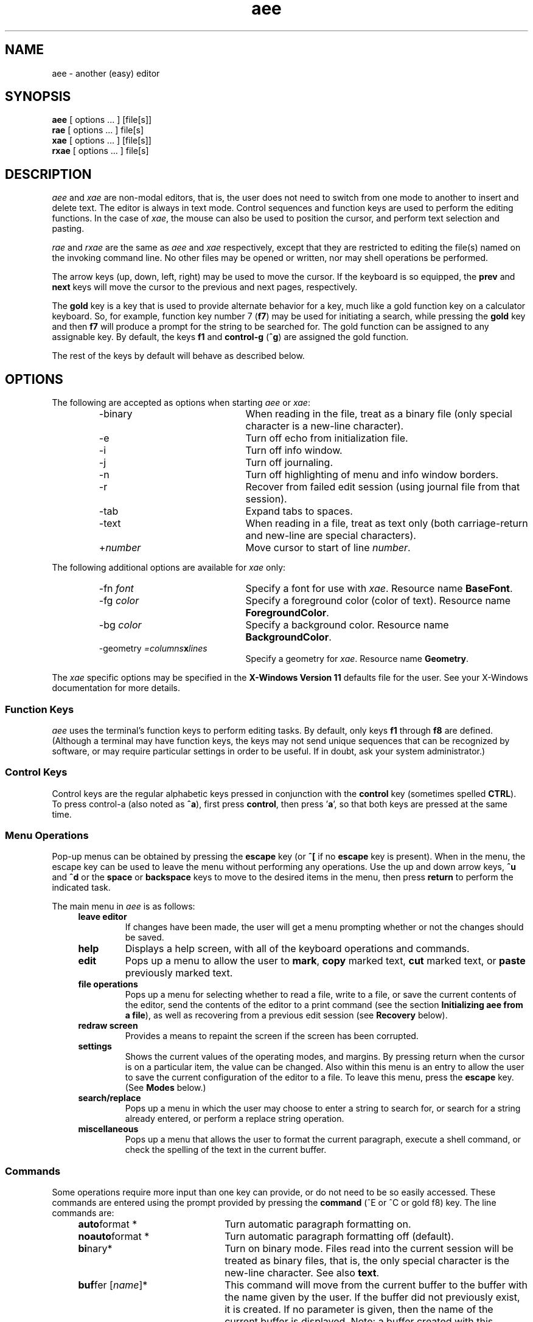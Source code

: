 .\"
.\" Reference page for aee, rae, and xae.
.\"
.\" Format this page with one of the following commands:
.\"
.\"	tbl aee.1 | nroff -man 
.\" or
.\"	tbl aee.1 | troff -man
.\"
.\"  Copyright (c) 1991, 1992, 1994, 1995, 1996, 1997, 1998, 1999, 2002 Hugh Mahon.
.\"
.TH aee 1 "" "" "" ""
.SH NAME
aee - another (easy) editor
.SH SYNOPSIS
.B aee 
[ options ... ] [file[s]]
.br
.B rae
[ options ... ] file[s]
.br
.B xae 
[ options ... ] [file[s]]
.br
.B rxae
[ options ... ] file[s]
.sp
.SH DESCRIPTION
.PP
\fIaee\fR and \fIxae\fR are non-modal editors, that is, the user does not need 
to switch from one mode to another to insert and delete text.  The editor is 
always in text mode.  Control sequences and function keys are used to perform 
the editing functions.  In the case of \fIxae\fR, the mouse can also be used 
to position the cursor, and perform text selection and pasting.
.PP
\fIrae\fR and \fIrxae\fR are the same as \fIaee\fR and \fIxae\fR 
respectively, except that they are restricted to editing 
the file(s) named on the invoking command line.  No other files may be opened 
or written, nor may shell operations be performed.
.PP
The arrow keys (up, down, left, right) may be used to move the cursor.  If 
the keyboard is so equipped, the \fBprev\fR and \fBnext\fR keys will move 
the cursor to the previous and next pages, respectively.
.PP
The \fBgold\fR key is a key that is used to provide alternate behavior for 
a key, much like a gold function key on a calculator keyboard.  So, for 
example, function key number 7 (\fBf7\fR) may be used for initiating a 
search, while pressing the \fBgold\fR key and then \fBf7\fR will produce 
a prompt for the string to be searched for.  The gold function can be 
assigned to any assignable key.  By default, the keys \fBf1\fR and 
\fBcontrol-g\fR (\fB^g\fR) are assigned the gold function.
.PP
The rest of the keys by default will behave as described below.
.\"
.\"
.\"
.SH OPTIONS
The following are accepted as options when starting \fIaee\fR or \fIxae\fR:
.RS
.IP -binary 22
When reading in the file, treat as a binary file (only special character is 
a new-line character).
.IP -e 22
Turn off echo from initialization file.
.IP -i 22
Turn off info window.
.IP -j 22
Turn off journaling.
.IP -n 22
Turn off highlighting of menu and info window borders.
.IP -r 22
Recover from failed edit session (using journal file from that session).
.IP -tab 22
Expand tabs to spaces.
.IP -text 22
When reading in a file, treat as text only (both carriage-return and new-line 
are special characters).
.IP +\fInumber\fR 22
Move cursor to start of line \fInumber\fR.
.RE
.sp
The following additional options are available for \fIxae\fR only:
.RS
.IP "-fn \fIfont\fR" 22
Specify a font for use with \fIxae\fR.  Resource name \fBBaseFont\fR.
.IP "-fg \fIcolor\fR" 22
Specify a foreground color (color of text).  Resource name 
\fBForegroundColor\fR.
.IP "-bg \fIcolor\fR" 22
Specify a background color.  Resource name \fBBackgroundColor\fR.
.IP "-geometry \fI=columns\fBx\fIlines\fR"
Specify a geometry for \fIxae\fR.  Resource name \fBGeometry\fR.
.RE
.PP
The \fIxae\fR specific options may be specified in the \fBX-Windows 
Version 11\fR defaults file for the user.  See your X-Windows 
documentation for more details.
.\"
.\"
.\"
.SS Function Keys
.PP
\fIaee\fR uses the terminal's function keys to perform editing tasks.  By 
default, only keys \fBf1\fR through \fBf8\fR are defined.  (Although a 
terminal may have function keys, the keys may not send unique sequences 
that can be recognized by software, or may require particular settings in 
order to be useful.  If in doubt, ask your system administrator.)
.sp 1
.TS
center;
l l l.
KEY NAME	NORMAL FUNCTION	GOLD FUNCTION

F1	GOLD	GOLD
F2	undel character	undel line
F3	delete word	undel word
F4	advance word	begin of line
F5	search	search prompt
F6	mark	copy
F7	cut	paste
F8	advance line	command
.TE
.\"
.\"	Control keys
.\"
.SS Control Keys
.PP
Control keys are the regular alphabetic keys pressed in conjunction with 
the \fBcontrol\fR key (sometimes spelled \fBCTRL\fR).  To press control-a 
(also noted as \fB^a\fR), first press \fBcontrol\fR, then press '\fBa\fR', so 
that both keys are pressed at the same time.
.RS 4
.TS
center;
l l l.
KEY NAME	NORMAL FUNCTION	GOLD FUNCTION

Control A	ascii code	match
Control B	bottom of text	append
Control C	copy	clear to eol
Control D	begin of line	prefix
Control E	command
Control F	search	search prompt
Control G	GOLD	GOLD
Control H	backspace
Control J	carriage-return
Control K	delete character	undelete char
Control L	delete line	undelete line
Control M	carriage-return
Control N	next page	next buffer
Control O	end of line
Control P	prev page	prev buffer
Control R	redraw screen	reverse
Control T	top of text
Control U	mark
Control V	paste	forward search
Control W	delete word	undelete word
Control X	cut	format
Control Y	advance word	prev word
Control Z	replace	replace prompt
Control [ (Escape)	menu	
.TE
.RE
.\"
.\"	Menu operations
.\"
.SS Menu Operations
.PP
Pop-up menus can be obtained by pressing the 
.B escape 
key (or 
.B ^[ 
if no 
.B escape 
key is present).  When in the menu, the escape key can be 
used to leave the menu without performing any operations.  Use the up and 
down arrow keys, 
.B ^u
and 
.B ^d 
or the 
.B space
or 
.B backspace
keys to move to the desired items in the menu, then press 
.B return 
to perform the indicated task.
.PP
The main menu in \fIaee\fR is as follows:
.RS 4
.IP "\fBleave editor\fR" 
If changes have been made, the user will get a menu prompting whether or 
not the changes should be saved.
.IP "\fBhelp\fR"
Displays a help screen, with all of the keyboard operations and commands.
.IP "\fBedit\fR"
Pops up a menu to allow the user to \fBmark\fR, \fBcopy\fR marked text, 
\fBcut\fR marked text, or \fBpaste\fR previously marked text.
.IP "\fBfile operations\fR"
Pops up a menu for selecting whether to read a file, write to a file, or 
save the current contents of the editor, send the contents of 
the editor to a print command (see the section \fBInitializing aee from a 
file\fR), as well as recovering from a previous edit session (see 
\fBRecovery\fR below).
.IP "\fBredraw screen\fR"
Provides a means to repaint the screen if the screen has been corrupted.
.IP "\fBsettings\fR"
Shows the current values of the operating modes, and margins.  By 
pressing return when the cursor is on a particular item, the value can be 
changed.  Also within this menu is an entry to allow the user to save the 
current configuration of the editor to a file.  
To leave this menu, press the \fBescape\fR key.  (See \fBModes\fR 
below.)
.IP "\fBsearch/replace\fR"
.br
Pops up a menu in which the user may choose to enter a string to search 
for, or search for a string already entered, or perform a replace string 
operation.
.IP "\fBmiscellaneous\fR"
Pops up a menu that allows the user to format the current paragraph, 
execute a shell command, or check the spelling of the text in the current 
buffer.
.RE
.\"
.\"
.\"
.SS Commands
.PP
Some operations require more input than one key can provide, or do not
need to be so easily accessed.  These commands are entered using the prompt 
provided by pressing the \fBcommand\fR (^E or ^C or gold f8) key.  The line 
commands are:
.sp
.RS 4
.IP "\fBauto\fRformat * " 22
Turn automatic paragraph formatting on.
.IP "\fBnoauto\fRformat *" 22
Turn automatic paragraph formatting off (default).
.IP \fBbi\fRnary* 22
Turn on binary mode.  Files read into the current session will be 
treated as binary files, that is, the only special character is the 
new-line character.  See also \fBtext\fR.
.IP "\fBbuf\fRfer [\fIname\fR]*" 22
This command will move from the current buffer to the 
buffer with the name given by the user.  If the 
buffer did not previously exist, it is created.
If no parameter is given, then the name of the 
current buffer is displayed.  Note: a buffer created with this command 
is not associated with a file, nor is it journalled.
.IP "\fBca\fRse*\(dd" 22
Specifies that the case of each letter is to be
taken into account in the search operation.
.IP "\fBnoca\fRse*\(dd" 22
Specifies that there is no distinction between 
upper and lower case during search and replace operations (default).
.IP "\fBcd\fR \fIdirectory\fR" 22
Change directory
.IP \fBch\fRaracter 22
Displays the ascii code of the character the cursor is on.
.IP "\fBdef\fRine [gold] \fIkey string\fR*" 22
Assigns all of the string 
following the key definition to the key 
specified by the user.  The commands allowed 
in the string are described in the SYMBOLS 
section.
.IP \fBdel\fRete 22
Deletes the current buffer (the initial buffer 
may not be deleted).
.IP \fBdiff\fR 22
Execute the \fIdiff\fR command comparing the contents of the edit buffer 
with the associated file and place the results in a separate buffer.
.IP "\fBecho\fR \fIstring\fR \(dg" 22
Echoes the string to the terminal during startup of \fIaee\fR.
.IP "\fBed\fRit \fIfilename\fR" 22
Edit another file.  A new buffer will be created in which the named 
file can be edited.  If no file is specified, a temporary buffer name is 
created for use within \fIaee\fR.  If journalling is on for the initial 
file being edited, journalling will occur for the new edit buffer as 
well.
.IP ee_mode*
Have \fIaee\fR's main menu look more like \fIee\fR's main menu.
.IP \fBei\fRght* 22
If your terminal has an eight bit character set,
then use this command to cause \fIaee\fR to send the 
eight bit value to your terminal.  The default 
condition is to display the eight bit character
as the decimal value of the character between 
angle brackets.
.IP \fBnoei\fRght* 22
If your terminal does not have an eight 
bit character set, use this command to cause \fIaee\fR 
to display eight bit characters as the decimal 
value of the character between angle brackets 
(251 is displayed as <251>).  This is the default 
condition.
.IP "\fBexi\fRt[!]\(dd" 22
Exit the current edit session writing out the main buffer to the 
file name used in entering the editor.  The optional exclamation mark allows
you to leave without editing the rest of the files in the list of files
specified when the edit session was invoked.
.IP "\fBexp\fRand*\(dd" 22
Causes spaces to be inserted when the tab key is pressed.  Spaces fill to the 
next tab stop.
.IP "\fBnoex\fRpand*\(dd" 22
Tabs are \fInot\fR replaced with spaces (default).
.IP \fBfil\fRe 22
Display the name of the file being edited.
.IP "\fBhelp\fR\(dd" 22
Provides the user with information about using 
the editor while in the editor.
.IP "\fBheight\fR\ [\fInumber\fR] *" 22
Set the height (number of lines) displayed in the info window.  If no number 
is specified, the current value is displayed.
.IP "\fBhelpfile\fR\(dg" 22
The location and name of the file containing help information.
.IP "\fBind\fRent*\(dd" 22
When creating a new line by pressing the carriage return, the new line will
have the same indentation (number of spaces and tabs) as the previous line.
.IP "\fBnoind\fRent*\(dd" 22
Turns off the indent mode (default).
.IP "\fBinfo\fR *" 22
Turn info window on (default).
.IP "\fBnoinfo\fR *" 22
Turn info window off.
.IP \fBjournal\fR 22
Displays the journal file associated with the current edit session buffer.
.IP \fBjournaldir\fR 22
Specifies the path to the directory where journal files are to be created.
.IP \fBjustify\fR 22
Justify the right side of the text when using the \fBformat\fR function to 
format a paragraph.
.IP \fBnojustify\fR 22
Turn off right justification of a paragraph (default).
.IP \fBli\fRne 22
Displays the current line number.
.IP "\fBlit\fReral*\(dd" 22
Causes characters in search string to be matched one-to-one with characters
in the text.
.IP "\fBnolit\fReral*\(dd" 22
Allows metacharacters in the search string (default).
.IP "\fBmarg\fRins *\(dd" 22
Causes left and right margins to be observed (set using \fBleftmargin\fR 
and \fBrightmargin\fR).
.IP "\fBnomarg\fRins *\(dd" 22
Allows lines to be any length (disregards the margin settings).
.IP "\fBleft\fRmargin [\fInumber\fR] *" 22
Set the left margin to \fInumber\fR.  If no number is specified, then the 
current value is displayed.
.IP "\fBright\fRmargin [\fInumber\fR] *" 22
Set the right margin to \fInumber\fR (\fBnowrap\fR must be set for margin 
setting to be observed).  If no number is specified, then the 
current value is displayed.
.IP "\fBover\fRstrike*\(dd" 22
Causes characters to overstrike or replace existing characters instead of 
inserting.
.IP "\fBnoover\fRstrike*\(dd" 22
Causes characters to be inserted into line at current cursor position without
replacing existing characters (default).
.IP \fBprint\fR 22
Sends the contents of the current buffer to the printer.  The command that is 
used can be specified in the \fIinit.ae\fR file, see section \fBInitializing 
aee From A File\fR.
.IP "\fBprintcommand\fR \(dg"
Allows the setting of the print command (default: "lp").
.IP \fBpwd\fR 22
Display the current directory.
.IP "\fBquit\fR[!]\(dd" 22
Quit the current edit session without writing a file.  The optional exclamation
mark has the same meaning as for the \fBexit\fR command.
.IP "\fBread\fR \fIfile\fR" 22
Read a file into the current buffer after 
the cursor.
.IP \fBreseq\fRuence 22
Renumber the lines.
.IP \fBsave\fR 22
Save the contents of the main buffer to the file being edited.
.IP "\fBsho\fRw [gold] \fIkey\fR" 22
Displays the function(s) assigned to the specified key.
.IP "\fBstatus\fR*\(dd" 22
A status line is displayed on the bottom line of the screen.
.IP \fBnostat\fRus*\(dd" 22
Turns off the status line (default).
.IP "\fBsp\fRacing \fInumber\fR *" 22
Tabs will be spaced every \fInumber\fR spaces, unless other tabs are set 
using the \fBtabs\fR command.
.IP "\fBtabs\fR [\fIstops ...\fR] *" 22
Sets tabs to \fIstops\fR.  After the last user defined tab stop, tabs 
are the normal sequence of every eight columns, or as set using 
the \fBstops\fR command.  The first column is 0.
.IP "\fBunta\fRbs \fIstops ...\fR *" 22
Removes the specified tab stops.
.IP \fBte\fRxt* 22
Turns text mode (default) .  Files read in while in text mode are checked 
whether they are UNIX files or Windows files.  If carriage return 
characters are found immediately prededing a new-line character, the 
editor treats the file as a DOS file and discards the carriage-returns 
on read, and carriage-returns are inserted on file write.  The menu may 
be used to toggle between DOS file mode and UNIX file mode.  See also 
\fBbinary\fR.
.IP "\fBwind\fRows*\(dd" 22
This command specifies whether or not buffers 
are displayed on the screen simultaneously.  If \fBwindows\fR (default) is 
specified, then buffers exist on the screen together.
.IP "\fBnowind\fRows*\(dd" 22
This command specifies that there is only one buffer on the 
screen at a time.
.IP "\fBwrite\fR \fIfile\fR" 22
Write the current buffer out to the specified file.
.IP 0123456789 22
Enter a number to go to the line corresponding to that number.
.IP "\fB+\fR or \fB-\fR \fInumber\fR \(dd" 22
Moves forward or back the number of lines specified.
.IP "[<\fIinbuff\fR] [>\fIoutbuff\fR ] \fB!\fRcommand" 22
Execute the command following the exclamation mark in the UNIX shell.  The 
shell used is the one specified in the shell variable \fBSHELL\fR in 
the user's environment, or \fB/bin/sh\fR if \fBSHELL\fR is not defined.  You 
may send data from the buffer \fIoutbuff\fR (or the current buffer if 
\fIoutbuff\fR is not specified) out to the shell by using the right angle 
bracket (>).  You may read into \fIinbuff\fR (or the current buffer if 
\fIinbuff\fR is not specified) by using the left angle bracket (<) as shown.  
The data read in from the
command will be placed after the current cursor location in the buffer
.ad b
.fi
.sp
\s-4* may be used in init file, see section \fBInitializing aee From A File\fR
.br
\(dg only used in initialization file
.br
\(dd may also be assigned to a key using the \fBdefine\fR command
\s+1
.sp
.RE
.\"
.\"
.\"
.SS Search and Replace
.PP
\fIaee\fR's search facility provides several abilities.  The user may 
choose for the search to be case sensitive, or ignore the case (upper or 
lower) of a character (\fBnocase\fR is the default).  The user may also 
choose \fBliteral\fR, or \fBnoliteral\fR (the default) modes for the 
search facility.  The \fBliteral\fR mode interprets the search string 
literally, \fBnoliteral\fR means that some characters (called 
\fRmetacharacters\fR) have special meaning, as described below:
.sp
.KS
.TS
center;
l l.
symbol	meaning

^	beginning of line
$	end of line
\\\\x	interpret 'x' literally
[abc]	T{
match a single character in the text 
to one in brackets
T}
[a-z]	T{
match a single character in the text 
to one in range a-z
T}
[^abc]	T{
match a single character in the text 
that is not within the brackets 
after '^' ('^' means 'not')
T}
*	T{
match any sequence of characters, 
useful in middle of string with 
known beginning and end, but 
variable middle
T}
\.	match any single character
.TE
.KE
.sp
.PP
The carat (^) within the square brackets ([]) means that the search will match
any characters \fInot\fR within the brackets.  The carat \fImust\fR be the 
first character after the opening bracket.
.PP
The asterisk (*) may be useful when searching for a string to which you know
the beginning and end, but not what characters (if any) or how many may be
in the middle.  The first character after the asterisk should not be a
metacharacter (a character with special meaning).
.PP
The replace facility uses the same modes as the search facility.  The 
prompt for the replace operation shows the syntax for the input:
.sp 2
.RS 4
/string1/string2/
.RE
.sp 2
where the slash ('/') may be replaced by any character that is not in the 
search or replacement string, and "string1" is to be replaced by 
"string2".  When in \fBnoliteral\fR mode, the search string may be placed 
in the replacement string by using the ampersand ('&'), like so:
.sp 2
.RS 4
/old/abc&123/
.RE
.sp 2
Where "old" will be inserted between "abc" and "123".
.\"
.\"
.\"
.SS Recovery
.PP
If for some reason an edit session is interrupted, it is possible to 
recover the work done in the session.  This is accomplished via the 
information stored in the journal file, which is a record of the 
changes made to the text in the buffer 
while in the editor.  To recover a session in which a 
file named \fIfoo\fR was being edited, use the command:
.sp
.nf
.na
.RS
aee -r \fIfoo\fR
.RE
.ad b
.fi
.PP
This is only possible if the \fB-j\fR option was not used, since the 
\fB-j\fR option turns journaling off.
.PP
It is also possible to start \fIaee\fR with no arguments, and then to browse 
the journal files.  This is accomplished through the menus.  To perform this 
task, bring up the menu by pressing the \fBEsc\fR key, select \fIfile 
operations\fR, then select \fIrecover from journal\fR.  You should then be 
presented with a list of files to recover.
.\"
.\"
.\"
.SS Key Definitions
.PP 
The function keys and control sequences (alphabetic keys pressed with 
the control key) may be defined by the user to perform any of the functions
described below.  
.PP
The user may assign more than one function to each key, as 
long as each one is separated by one or more spaces.  The following describes 
the functions of the keys and how the user may redefine the keyboard during 
the edit session on the command line.  The same syntax is used in 
the \fIinitialization file\fR.
.PP
Note that the '^' is typed by the user in the following examples, and 
is \fBnot\fR generated by pressing the control key and letter, and that f2 is 
entered by typing an 'f' and then a '2'.
.sp
Examples:
.br
.na
.nf
.sp
.RS
	\fBdefine ^b dl\fR
.RE
.ad b
.fi
.sp
will define the key control b to have the function delete line.
.sp
.na
.nf
.RS
	\fBdefine gold ^b udl\fR
.RE
.sp
.ad b
.fi
assigns the function undelete line to GOLD control b.
.sp
.nf
.na
.RS
	\fBdefine f2 /this is an inserted string/ cr\fR
.RE
.fi
.ad b
.sp
will cause the string between the delimiters (/) to be 
inserted followed by a carriage-return whenever the 
function key f2 is pressed.
.PP
If you wish to have a key that deletes to the end of line without appending
the next line to the end, you may make the following key definition:
.sp
.nf
.na
.RS
	\fBdefine f3 dl cr left\fR
.RE
.sp
.fi
.ad b
This set of functions will delete to the end of line and append the next to the
end of the line, then insert a line at the cursor, and then move the cursor 
back to the end of the previous line, the position where you started.  This may
of course be assigned to any valid key.
.sp
.\"
.\"
.\"
.SS Symbols
.PP
The following symbols, as well as the commands noted by (\(dd) in the list 
of commands may be assigned to keys using the \fBdefine\fR command.
.sp
.RS 4
.TS
l l.
Symbol	Description
_
menu	pop up menu
dl	delete line
dc	delete character
dw	delete word
und	T{
undelete last thing deleted, keeps last 128 things deleted
T}
udl	undelete line
udc	undelete character
udw	undelete word
eol	end of line
bol	begin of line
bot	begin of text
eot	end of text
np	next page
pp	previous page
nb	next buffer
pb	previous buffer
gold	gold
il	insert line
psrch	search prompt
srch	search
prp	replace prompt
rp	replace 
fwd	forward (search forward of cursor)
rev	reverse (search before cursor)
al	advance line
aw	advance word
pw	previous word
format	format paragraph
mark	mark text
prefix	T{
mark text and place \fIbefore\fR existing text in paste buffer
T}
append	T{
mark text and place \fIafter\fR existing text in paste buffer
T}
cut	cut marked text
copy 	copy marked text
pst	paste previously cut or copied text
unmark	T{
unmark text, doesn't affect previous paste buffer contents
T}
ac	ascii character
mc	match (), {}, [], or <>
cmd	command
up	up arrow
down	down arrow
left	left arrow
right	right arrow
rd	redraw screen
bck	backspace
cr	carriage return
/,.	T{
the first non-alpha character will act as 
a separator to allow for single line text 
insertion, the second occurrence of the same 
character will end the insertion
T}
.TE
.RE
.\"
.\"
.\"
.SS Initializing aee From A File
.PP 
\fIaee\fR checks for a file named \fIinit.ae\fR in \fI/usr/share/aee\fR, 
.I .init.ae 
in the user's home directory, then for \fI.init.ae\fR in the 
current directory.  (This file may be created manually or by using the 
menu entry '\fIsave editor config\fR' in the 'settings' menu.)  
If the file exists, it is read 
and initializes \fIaee\fR to the parameters as defined in the file.  By having 
initialization files in multiple places, the user may specify settings for 
global use, and then supplement these with customization for the local 
directory.  The 
parameters allowed in the \fIinit.ae\fR file are key definitions, turning off 
windowing, case sensitivity, literal searching, eight bit characters, as 
well as the ability to echo strings to the terminal (see the \fBCommands\fR 
section for the commands allowed in the initialization file).  An example 
follows:
.nf
.na
.sp
.RS
	define ^z rp
	define gold ^z prp
	define f3 und
	define f4 unmark
	define k0 srch
	define gold k0 psrch
	case
	printcommand lp -dlaser
	echo \\033&jB
.RE
.sp
.fi
.ad b
The above example assigns the command \fBreplace\fR to control-z, and 
\fBreplace prompt\fR to gold control-z, as well as setting \fIaee\fR to be 
sensitive to the case of characters during search and replacement 
operations.  It also defines the function keys \fBf3\fR and \fBf4\fR to be 
\fBundelete\fR and \fBunmark\fR respectively.  The \fBprint\fR command will 
send its output to the device 'laser' through the \s-1UNIX\s+1 command 
\fBlp\fR.  A string is \fBecho\fRed to the terminal which will "turn on" 
the user function keys on an HP terminal.  
.PP
The user may wish to \fBecho\fR strings to the terminal when 
starting \fIaee\fB to
set up the terminal or other devices, so the \fBecho\fR facility is
provided.  \fBEcho\fR is applicable \fIonly\fR in the initialization file.
No quotes are required around the string to be echoed.  Characters may be
literal or escaped (using the backslash convention).  The \fB-e\fR option on
the invoking command line turns off the \fBecho\fR operation.  This may be
useful if you normally use one type of terminal (and echo strings for its
use), but occasionally use another terminal and do not wish the strings to
be \fBecho\fRed.
.PP
Operations allowed in the initialization file are noted in the 
list of commands with an asterisk (*).
.\"
.\"
.\"
.SS Shell Escapes
.PP
Sometimes it is desirable to execute shell commands outside of the editor.  
This may be accomplished by pressing a key assigned to the \fBcommand\fR
function (\fB^E\fR, or \fBgold F8\fR), and then entering an 
exclamation mark (!) followed by the shell command(s) to be executed.  It 
is possible to send data from the editor to be processed by a shell 
command and/or read data from a shell command into a buffer in the 
editor.  The format for this is as follows:
.na
.nf
.sp
.RS
	<\fIinbuff\fR >\fIoutbuff\fR !\fIcommand\fR
.RE
.sp
.ad b
.fi
where \fIinbuff\fR is the name of the buffer to receive the data and 
\fIoutbuff\fR is the name of the buffer to output to the shell command.  By
omitting the name of the buffer, the current buffer will be used.  For example,
if you have a list of names and wish them sorted, you could use the \s8UNIX\s0
command \fIsort\fR.  If you wished to view them while in the current edit 
session, you could use the following sequence:
.sp
.na
.nf
.RS
	<sorted >list !sort
.RE
.ad b
.fi
.sp
where \fIlist\fR is the name of the buffer containing the unsorted list, 
\fIsorted\fR is the name of the buffer to contain the sorted list, and 
\fIsort\fR is the name of the \s8UNIX\s0 command to be executed.  The data 
read in from the
command will be placed after the current cursor location in the receiving 
buffer.  If the specified buffer does not exist when the command is entered, 
it will be created.  You should be sure of the spelling of the name of the 
buffer to be the input of the command if you are specifying one.  
.\"
.\"
.\"
.SS PRINT Command
.PP
The \fBprint\fR command allows you to send the contents of the current buffer 
to a command specified by using the \fBprintcommand\fR operation in the 
initialization file.  The default is '\fBlp\fR', using the default device.  
.PP
If you choose to specify something other than the default command, the 
command should be able 
to take its input from \fIstdin\fR, since \fIaee\fR will set up a pipe to feed 
the information to the command.
.\"
.\"     paragraph formatting
.\"
.SS Paragraph Formatting
.PP
Paragraphs are defined for \fIaee\fR by a block of text bounded by:
.sp 
.RS 8
.IP \(bu 
Begin or end of file.
.IP \(bu
Line with no characters, or only spaces and/or tabs.
.IP \(bu
Line starting with a period ('.') or right angle bracket ('>').
.RE
.PP
A paragraph may be formatted two ways:  explicitly by choosing the 
\fBformat paragraph\fR menu item, or by setting \fIaee\fR to automatically 
format paragraphs.  The automatic mode may be set via a menu, or via the 
initialization file.
.PP
There are three states for text operation in \fIaee\fR: free-form, wrap, 
and automatic formatting.
.PP
"Free-form" is best used for things like programming.  There are no 
restrictions on the length of lines, and no formatting takes place.  Margins 
are not enabled for this state.
.PP
"Wrap" allows the user to type in text without having to worry about going 
beyond the right margin (the right and left margins may be set in 
the \fBsettings\fR 
menu, the default is for the right margin to be the right edge of the 
terminal).  This is the mode that allows the \fBformat paragraph\fR menu 
item to work.  The "observe margins" entry in the "settings" menu allows the 
user to toggle this state, as well as the \fBmargin\fR and \fBnomargin\fR 
commands (see \fBCommands\fR above).
.PP
"Automatic formatting" provides word-processor-like behavior.  The user 
may type in text, while \fIaee\fR will make sure the entire paragraph fits 
within the margins every time the user inserts a space after 
typing or deleting text.  Margins must also be enabled in order for 
automatic formatting to occur.  The "auto paragraph format" item in the 
"settings" menu allows the user to toggle this state, as well as the commands 
.B autoformat
and \fBnoautoformat\fR.
.\"
.\"     modes
.\"
.SS Modes
.PP
Although \fIaee\fR is a 'modeless' editor (it is in text insertion mode all the 
time), there are modes in some of the things it does.  These include:
.RS 4
.IP "\fBtabs to spaces\fR"
Tabs may be inserted as a single tab character, or replaced with spaces.
.IP "\fBcase sensitive search\fR"
The search operation can be sensitive to whether characters are upper- or 
lower-case, or ignore case completely.
.IP "\fBliteral search\fR"
Allows the user to specify whether regular expressions are to be used for 
searching or not.
.IP "\fBobserve margins\fR"
The left and right margins can be observed, or not.
.IP "\fBinfo window\fR"
A window showing the keyboard operations that can be performed can be 
displayed or not.
.IP "\fBstatus line\fR"
Display the file name, position in the file, and selected status indicators.
.IP "\fBauto indent\fR"
The editor can be set to automatically indent the newly inserted line the same 
as the previous line, or not (primarily useful for programming).
.IP "\fBoverstrike\fR"
Toggle text insertion or overstrike modes.
.IP "\fBauto paragraph formatting\fR"
While typing in text, the editor can try to keep it looking reasonably well 
within the width of the screen.
.IP "\fBmulti windows\fR"
Allow multiple buffers to be displayed at the same time, or only a single 
buffer at a time.
.IP "\fBinfo window height\fR"
Displays and allows the user to change the height of the information window 
displayed at the top of the terminal (window) with key mappings and commands.
.IP "\fBsave editor config\fR"
Used to save the current editor configuration to a file (see the 
section \fBInitializing aee from a file\fR).  In addition to the 
settings within the settings menu, tabs and key mappings are saved.
.RE
.PP
You may set these modes via the initialization file (see above), with a 
menu (see \fBMenu\fR above), or via commands (see \fBCommands\fR above).
.\"
.\"
.\"
.SS Mark, Cut, Copy, and Paste
.PP
To move large chunks of text around, use the control key 
commands \fBmark\fR (^U or f6), \fBcut\fR (^X or f7), 
and \fBpaste\fR (gold ^V or gold f7).  These commands allow you to 
mark the text you wish to use so that it may be put in the paste buffer.  The 
paste buffer differs from the buffers mentioned below in that you may not move
to it, and that it is only used for these operations.  Once the text has been 
placed in the paste buffer, you may move your cursor wherever you wish and 
insert the text there, as many times you wish, anywhere you want.  
.PP
Simply move the cursor to the start of a section of text you wish to mark, and
press the key assigned the control key function \fBmark\fR (^U or f6).  Move 
the cursor over the text you wish to place in the paste buffer.  The text 
between the cursor position at which you pressed the \fBmark\fR key and the 
current position will be highlighted.  Once you have marked all of the text 
you wish to place in the paste buffer, press the key for \fBcut\fR (^X or f7)
or \fBcopy\fR (^C or gold f6).  The
\fBcut\fR operation deletes the text from the buffer in which the text is 
contained, and the \fBcopy\fR operation simply places the text in the paste
buffer without deleting it.  Now you may move to another 
section and use the \fBpaste\fR function to insert it as many times as you 
wish.  
.PP
If you wish to copy several sections of text that are not adjacent to each 
other, you may use the \fBappend\fR function (gold ^B) to put the text you 
will mark at the end of the current paste buffer contents, or the 
\fBprefix\fR function (gold ^D) to 
place the newly marked text before the current paste buffer contents when you 
\fBcopy\fR or \fBcut\fR.  The \fBprefix\fR and \fBappend\fR functions are 
used in place of the \fBmark\fR function.
.PP
Sometimes you may start marking text, then decide to cancel the operation.  
It is possible to do that by using the \fBunmark\fR operation.  The 
\fBunmark\fR operation is not assigned to any key by default.
.\"
.\"	Buffer operations
.\"
.SS Buffer Operations
.PP 
\fIaee\fR allows you to examine more than one file in the editor during
one edit session.  This mechanism is known as buffers, and the first
buffer is called \fBmain\fR.  Buffers may or may not be viewed
simultaneously on the screen depending upon the wishes of the user.  The
default condition allows for the buffers to co-exist on the screen, but
this may be changed by using the command \fBnowindows\fR.  To return to
the default condition, enter the command \fBwindows\fR, and buffers will
co-exist on the screen.  You may switch between having windows and not
having windows at any time without losing information in the buffers.
\fIaee\fR will remind you that you have buffers if you attempt to leave
the editor without deleting them.
.PP
Buffers are created when you enter the command \fBbuffer\fR with a single
argument, which is used as the buffer's name.  This command not 
only creates the new buffer, but it moves 
the cursor to the new buffer.  This is also the way
to move to a buffer which already exists.  Buffer movement is also
facilitated by the control key commands \fBnb\fR (gold ^N) and \fBpb\fR 
(gold ^P), short for \fBnext buffer\fR 
and \fBprevious buffer\fR.  This is especially useful if you mistype or forget 
the name of any of the buffers you have created and have windowing turned off.
.PP
The command \fBbuffer\fR without any arguments displays the name of the 
current buffer.  
.PP
Buffers can be deleted by using the command \fBdelete\fR.  Simply move to the 
buffer to be deleted and use the command \fBdelete\fR.  You \fBcannot\fR 
delete the first buffer, called \fBmain\fR.  Note that all 
commands operate in the 
buffer in which your cursor is operating, so you may use the \fBwrite\fR and
\fBread\fR commands to save or read a file into the current buffer.
.\"
.\"	On-Line Help
.\"
.SH On-Line Help
.PP
On-line help is provided through the 'help' command or menu item.  This 
command uses a file with help information.  By default the help file is 
located in \fB/usr/share/aee/help.ae\fR, but this file may be located 
in the user's home directory with the name \fB.help.ae\fR, or in the 
current directory with the name \fBhelp.ae\fR.
.\"
.\"	Warnings
.\"
.SH WARNINGS
.PP
A journal file will not be created if the user does not have write 
permission to the directory in which the file is to reside.
.PP
If the file to edit does not exist, and is to be 
created in a directory to which the user does not have write permission, 
\fIaee\fR will exit with an error without editing the file.
.PP
The automatic paragraph formatting operation 
may be too slow for slower systems.
.PP
Writing the information to the journal during some operations may be 
rather disk I/O intensive, which may impact performance noticably on 
slower systems.  Journal files may also grow considerably during an edit 
session, which may be a concern if there is little disk space available.  
Turning off journaling may be useful if performance is slow, but turning 
off journaling will mean the loss of data should a system or network 
failure occur while using the editor.
.\"
.\"
.\"
.SH CAVEATS
.PP
THIS MATERIAL IS PROVIDED "AS IS".  THERE ARE 
NO WARRANTIES OF ANY KIND WITH REGARD TO THIS 
MATERIAL, INCLUDING, BUT NOT LIMITED TO, THE 
IMPLIED WARRANTIES OF MERCHANTABILITY AND 
FITNESS FOR A PARTICULAR PURPOSE.  Neither 
Hewlett-Packard nor Hugh Mahon shall be liable 
for errors contained herein, nor for 
incidental or consequential damages in 
connection with the furnishing, performance or 
use of this material.  Neither Hewlett-Packard 
nor Hugh Mahon assumes any responsibility for 
the use or reliability of this software or 
documentation.  This software and 
documentation is totally UNSUPPORTED.  There 
is no support contract available.  Hewlett-Packard 
has done NO Quality Assurance on ANY 
of the program or documentation.  You may find 
the quality of the materials inferior to 
supported materials. 
.PP
Always make a copy of files that cannot be easily reproduced before 
editing.  Save files early, and save often.
.\"
.\"
.\"
.SH FILES
.PP
.I /usr/share/aee/init.ae
.br
.I $HOME/.aeeinfo
.br
.I $HOME/.init.ae
.br
.I .init.ae
.\"
.\"
.\"
.SH AUTHOR
.PP
The software 
.I aee
and 
.I xae
was developed by Hugh Mahon.
.PP
This software and documentation contains 
proprietary information which is protected by 
copyright.  All rights are reserved. 
.PP
Copyright (c) 1986, 1987, 1988, 1991, 1992, 1993, 1994, 1995, 1996, 
1997, 1998, 1999, 2002 portions 
Hugh Mahon and 
portions Hewlett-Packard Company.
